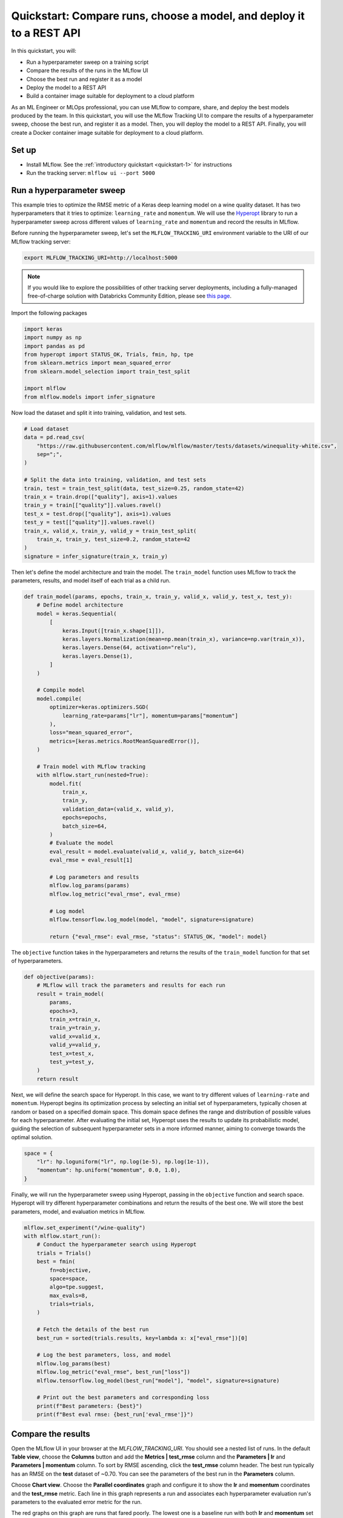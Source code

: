.. _quickstart-mlops:

Quickstart: Compare runs, choose a model, and deploy it to a REST API
======================================================================


In this quickstart, you will:

- Run a hyperparameter sweep on a training script
- Compare the results of the runs in the MLflow UI
- Choose the best run and register it as a model
- Deploy the model to a REST API
- Build a container image suitable for deployment to a cloud platform

As an ML Engineer or MLOps professional, you can use MLflow to compare, share, and deploy the best models produced 
by the team. In this quickstart, you will use the MLflow Tracking UI to compare the results of a hyperparameter 
sweep, choose the best run, and register it as a model. Then, you will deploy the model to a REST API. Finally, 
you will create a Docker container image suitable for deployment to a cloud platform.

.. image:: ../../_static/images/quickstart/quickstart_tracking_overview.png
    :width: 800px
    :align: center
    :alt: Diagram showing Data Science and MLOps workflow with MLflow


Set up
------

- Install MLflow. See the :ref:`introductory quickstart <quickstart-1>` for instructions
- Run the tracking server: ``mlflow ui --port 5000``

Run a hyperparameter sweep
--------------------------

This example tries to optimize the RMSE metric of a Keras deep learning model on a wine quality dataset. It has 
two hyperparameters that it tries to optimize: ``learning_rate`` and ``momentum``. We will use the 
`Hyperopt <https://github.com/hyperopt/hyperopt>`_ library to run a hyperparameter sweep across 
different values of ``learning_rate`` and ``momentum`` and record the results in MLflow. 

Before running the hyperparameter sweep, let's set the ``MLFLOW_TRACKING_URI`` environment variable to the URI of 
our MLflow tracking server:

.. code-block:: bash

  export MLFLOW_TRACKING_URI=http://localhost:5000

.. note:: 
    
    If you would like to explore the possibilities of other tracking server deployments, including a fully-managed 
    free-of-charge solution with Databricks Community Edition, please see `this page <../../running-notebooks/index.html>`_.

Import the following packages

.. code-block:: python

    import keras
    import numpy as np
    import pandas as pd
    from hyperopt import STATUS_OK, Trials, fmin, hp, tpe
    from sklearn.metrics import mean_squared_error
    from sklearn.model_selection import train_test_split

    import mlflow
    from mlflow.models import infer_signature

Now load the dataset and split it into training, validation, and test sets. 

.. code-block:: python

    # Load dataset
    data = pd.read_csv(
        "https://raw.githubusercontent.com/mlflow/mlflow/master/tests/datasets/winequality-white.csv",
        sep=";",
    )

    # Split the data into training, validation, and test sets
    train, test = train_test_split(data, test_size=0.25, random_state=42)
    train_x = train.drop(["quality"], axis=1).values
    train_y = train[["quality"]].values.ravel()
    test_x = test.drop(["quality"], axis=1).values
    test_y = test[["quality"]].values.ravel()
    train_x, valid_x, train_y, valid_y = train_test_split(
        train_x, train_y, test_size=0.2, random_state=42
    )
    signature = infer_signature(train_x, train_y)

Then let's define the model architecture and train the model. The ``train_model`` function uses MLflow to track the
parameters, results, and model itself of each trial as a child run.

.. code-block:: python

    def train_model(params, epochs, train_x, train_y, valid_x, valid_y, test_x, test_y):
        # Define model architecture
        model = keras.Sequential(
            [
                keras.Input([train_x.shape[1]]),
                keras.layers.Normalization(mean=np.mean(train_x), variance=np.var(train_x)),
                keras.layers.Dense(64, activation="relu"),
                keras.layers.Dense(1),
            ]
        )

        # Compile model
        model.compile(
            optimizer=keras.optimizers.SGD(
                learning_rate=params["lr"], momentum=params["momentum"]
            ),
            loss="mean_squared_error",
            metrics=[keras.metrics.RootMeanSquaredError()],
        )

        # Train model with MLflow tracking
        with mlflow.start_run(nested=True):
            model.fit(
                train_x,
                train_y,
                validation_data=(valid_x, valid_y),
                epochs=epochs,
                batch_size=64,
            )
            # Evaluate the model
            eval_result = model.evaluate(valid_x, valid_y, batch_size=64)
            eval_rmse = eval_result[1]

            # Log parameters and results
            mlflow.log_params(params)
            mlflow.log_metric("eval_rmse", eval_rmse)

            # Log model
            mlflow.tensorflow.log_model(model, "model", signature=signature)

            return {"eval_rmse": eval_rmse, "status": STATUS_OK, "model": model}


The ``objective`` function takes in the hyperparameters and returns the results of the ``train_model`` 
function for that set of hyperparameters.

.. code-block:: python

    def objective(params):
        # MLflow will track the parameters and results for each run
        result = train_model(
            params,
            epochs=3,
            train_x=train_x,
            train_y=train_y,
            valid_x=valid_x,
            valid_y=valid_y,
            test_x=test_x,
            test_y=test_y,
        )
        return result

Next, we will define the search space for Hyperopt. In this case, we want to try different values of
``learning-rate`` and ``momentum``. Hyperopt begins its optimization process by selecting an initial
set of hyperparameters, typically chosen at random or based on a specified domain space. This domain
space defines the range and distribution of possible values for each hyperparameter. After evaluating
the initial set, Hyperopt uses the results to update its probabilistic model, guiding the selection
of subsequent hyperparameter sets in a more informed manner, aiming to converge towards the optimal solution.

.. code-block:: python

    space = {
        "lr": hp.loguniform("lr", np.log(1e-5), np.log(1e-1)),
        "momentum": hp.uniform("momentum", 0.0, 1.0),
    }

Finally, we will run the hyperparameter sweep using Hyperopt, passing in the ``objective`` function and search space. 
Hyperopt will try different hyperparameter combinations and return the results of the best one. We will 
store the best parameters, model, and evaluation metrics in MLflow.

.. code-block:: python

    mlflow.set_experiment("/wine-quality")
    with mlflow.start_run():
        # Conduct the hyperparameter search using Hyperopt
        trials = Trials()
        best = fmin(
            fn=objective,
            space=space,
            algo=tpe.suggest,
            max_evals=8,
            trials=trials,
        )

        # Fetch the details of the best run
        best_run = sorted(trials.results, key=lambda x: x["eval_rmse"])[0]

        # Log the best parameters, loss, and model
        mlflow.log_params(best)
        mlflow.log_metric("eval_rmse", best_run["loss"])
        mlflow.tensorflow.log_model(best_run["model"], "model", signature=signature)

        # Print out the best parameters and corresponding loss
        print(f"Best parameters: {best}")
        print(f"Best eval rmse: {best_run['eval_rmse']}")


Compare the results
-------------------

Open the MLflow UI in your browser at the `MLFLOW_TRACKING_URI`. You should see a nested list of runs. In the
default **Table view**, choose the **Columns** button and add the **Metrics | test_rmse** column and
the **Parameters | lr** and **Parameters | momentum** column. To sort by RMSE ascending, click the **test_rmse**
column header. The best run typically has an RMSE on the **test** dataset of ~0.70. You can see the parameters
of the best run in the **Parameters** column.

.. image:: ../../_static/images/quickstart_mlops/mlflow_ui_table_view.png
    :width: 800px
    :align: center
    :alt: Screenshot of MLflow tracking UI table view showing runs


Choose **Chart view**. Choose the **Parallel coordinates** graph and configure it to show the **lr** and
**momentum** coordinates and the **test_rmse** metric. Each line in this graph represents a run and associates
each hyperparameter evaluation run's parameters to the evaluated error metric for the run.

.. raw:: html

  <img
    src="../../_static/images/quickstart_mlops/mlflow_ui_chart_view.png"
    width="800px"
    class="align-center"
    id="chart-view"
    alt="Screenshot of MLflow tracking UI parallel coordinates graph showing runs"
  />

The red graphs on this graph are runs that fared poorly. The lowest one is a baseline run with both **lr** 
and **momentum** set to 0.0. That baseline run has an RMSE of ~0.89. The other red lines show that 
high **momentum** can also lead to poor results with this problem and architecture. 

The graphs shading towards blue are runs that fared better. Hover your mouse over individual runs to see their details.

Register your best model
------------------------

Choose the best run and register it as a model. In the **Table view**, choose the best run. In the 
**Run Detail** page, open the **Artifacts** section and select the **Register Model** button. In the
**Register Model** dialog, enter a name for the model, such as ``wine-quality``, and click **Register**.

Now, your model is available for deployment. You can see it in the **Models** page of the MLflow UI.
Open the page for the model you just registered.

You can add a description for the model, add tags, and easily navigate back to the source run that generated
this model. You can also transition the model to different stages. For example, you can transition the model
to **Staging** to indicate that it is ready for testing. You can transition it to **Production** to indicate
that it is ready for deployment.

Transition the model to **Staging** by choosing the **Stage** dropdown:

.. image:: ../../_static/images/quickstart_mlops/register_model_button.png
    :width: 800px
    :align: center
    :alt: Screenshot of MLflow tracking UI models page showing the registered model

Serve the model locally
----------------------------

MLflow allows you to easily serve models produced by any run or model version.
You can serve the model you just registered by running:

.. code-block:: bash

  mlflow models serve -m "models:/wine-quality/1" --port 5002

(Note that specifying the port as above will be necessary if you are running the tracking server on the
same machine at the default port of **5000**.)

You could also have used a ``runs:/<run_id>`` URI to serve a model, or any supported URI described in :ref:`artifact-stores`.

Please note that for production, we do not recommend deploying your model in the same VM as the tracking server
because of resource limitation, within this guide we just run everything from the same machine for simplicity.

To test the model, you can send a request to the REST API using the ``curl`` command:

.. code-block:: bash

  curl -d '{"dataframe_split": {
  "columns": ["fixed acidity","volatile acidity","citric acid","residual sugar","chlorides","free sulfur dioxide","total sulfur dioxide","density","pH","sulphates","alcohol"], 
  "data": [[7,0.27,0.36,20.7,0.045,45,170,1.001,3,0.45,8.8]]}}' \
  -H 'Content-Type: application/json' -X POST localhost:5002/invocations

Inferencing is done with a JSON `POST` request to the **invocations** path on **localhost** at the specified port.
The ``columns`` key specifies the names of the columns in the input data. The ``data`` value is a list of lists,
where each inner list is a row of data. For brevity, the above only requests one prediction of wine
quality (on a scale of 3-8). The response is a JSON object with a **predictions** key that contains a list of
predictions, one for each row of data. In this case, the response is:

.. code-block:: json

  {"predictions": [{"0": 5.310967445373535}]}

The schema for input and output is available in the MLflow UI in the **Artifacts | Model** description. The schema
is available because the ``train.py`` script used the ``mlflow.infer_signature`` method and passed the result to
the ``mlflow.log_model`` method. Passing the signature to the ``log_model`` method is highly recommended, as it
provides clear error messages if the input request is malformed.

Build a container image for your model
---------------------------------------

Most routes toward deployment will use a container to package your model, its dependencies, and relevant portions of
the runtime environment. You can use MLflow to build a Docker image for your model.

.. code-block:: bash

  mlflow models build-docker --model-uri "models:/wine-quality/1" --name "qs_mlops"

This command builds a Docker image named ``qs_mlops`` that contains your model and its dependencies. The ``model-uri``
in this case specifies a version number (``/1``) rather than a lifecycle stage (``/staging``), but you can use
whichever integrates best with your workflow. It will take several minutes to build the image. Once it completes,
you can run the image to provide real-time inferencing locally, on-prem, on a bespoke Internet server, or cloud
platform. You can run it locally with:

.. code-block:: bash

  docker run -p 5002:8080 qs_mlops

This `Docker run command <https://docs.docker.com/engine/reference/commandline/run/>`_ runs the image you just built
and maps port **5002** on your local machine to port **8080** in the container. You can now send requests to the
model using the same ``curl`` command as before:

.. code-block:: bash

  curl -d '{"dataframe_split": {"columns": ["fixed acidity","volatile acidity","citric acid","residual sugar","chlorides","free sulfur dioxide","total sulfur dioxide","density","pH","sulphates","alcohol"], "data": [[7,0.27,0.36,20.7,0.045,45,170,1.001,3,0.45,8.8]]}}' -H 'Content-Type: application/json' -X POST localhost:5002/invocations

Deploying to a cloud platform
-----------------------------

Virtually all cloud platforms allow you to deploy a Docker image. The process varies considerably, so you will have
to consult your cloud provider's documentation for details.

In addition, some cloud providers have built-in support for MLflow. For instance:

- `Azure ML <https://learn.microsoft.com/azure/machine-learning/>`_
- `Databricks <https://www.databricks.com/product/managed-mlflow>`_
- `Amazon SageMaker <https://docs.aws.amazon.com/sagemaker/index.html>`_
- `Google Cloud <https://cloud.google.com/doc>`_

all support MLflow. Cloud platforms generally support multiple workflows for deployment: command-line,
SDK-based, and Web-based. You can use MLflow in any of these workflows, although the details will vary between
platforms and versions. Again, you will need to consult your cloud provider's documentation for details.

